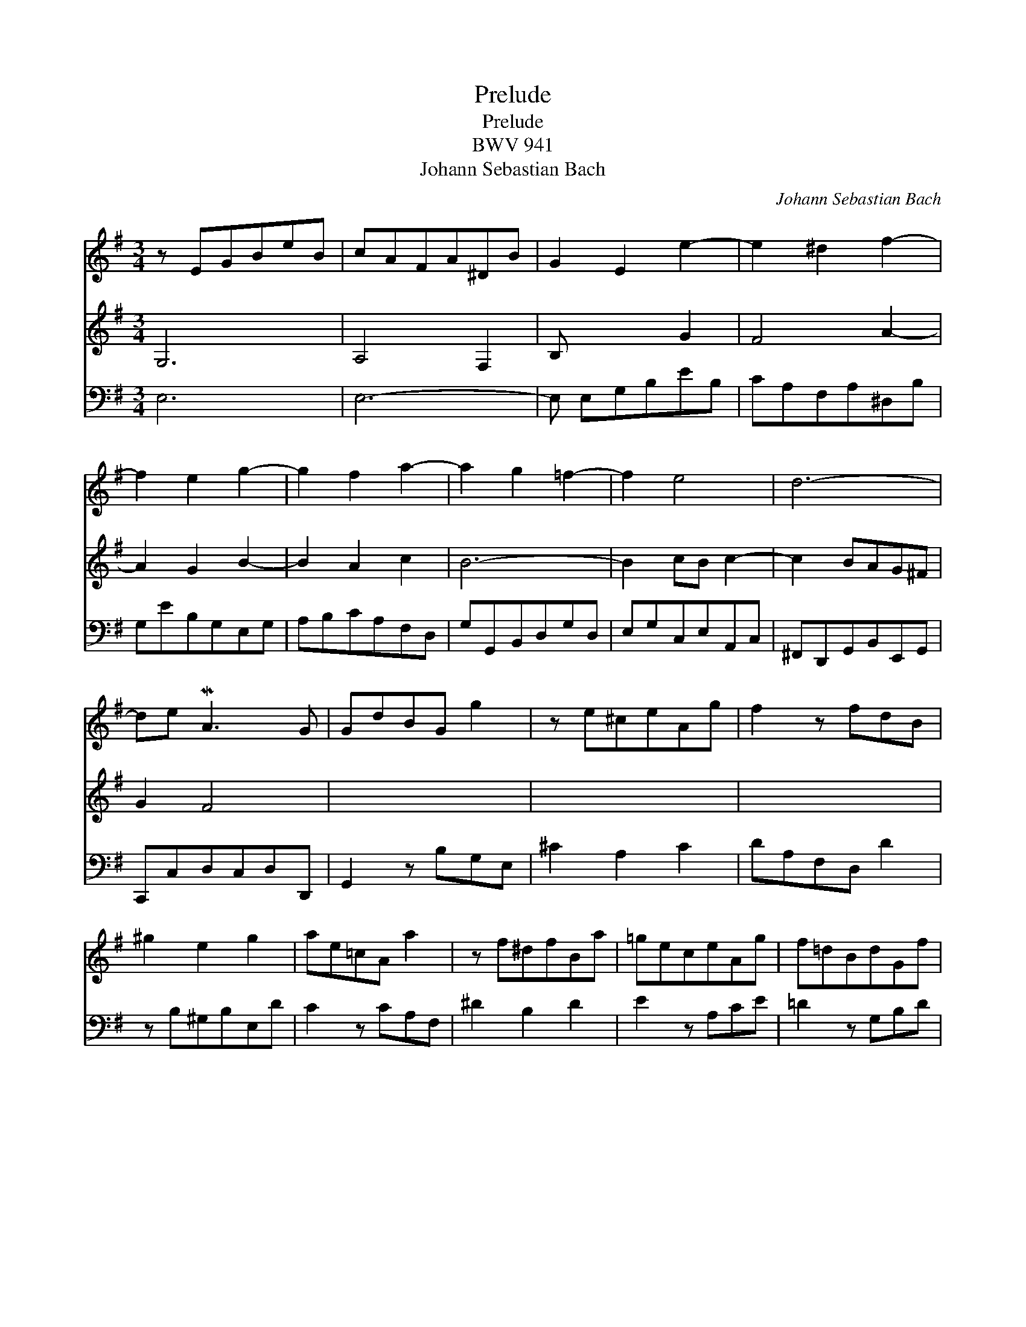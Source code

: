 X:1
T:Prelude
T:Prelude
T:BWV 941
T:Johann Sebastian Bach
C:Johann Sebastian Bach
%%score 1 2 3
L:1/8
M:3/4
K:Emin
V:1 treble 
V:2 treble 
V:3 bass 
V:1
 z EGBeB | cAFA^DB | G2 E2 e2- | e2 ^d2 f2- | f2 e2 g2- | g2 f2 a2- | a2 g2 =f2- | f2 e4 | d6- | %9
 de MA3 G | GdBG g2 | z e^ceAg | f2 z fdB | ^g2 e2 g2 | ae=cA a2 | z f^dfBa | =geceAg | f=dBdGf | %18
 e2 ^de f2- | fBe=dcB | (3ABc MF3 E | E6 |] %22
V:2
 G,6 | A,4 F,2 | B, x x2 G2 | F4 A2- | A2 G2 B2- | B2 A2 c2 | B6- | B2 cB c2- | c2 BAG^F | G2 F4 | %10
 x4 x2 | x4 x2 | x4 x2 | x4 x2 | x4 x2 | x4 x2 | x4 x2 | x4 x2 | x4 A2- | A2 G3 G | FE E2 ^D2 | %21
 z B, ^G,4 |] %22
V:3
 E,6 | E,6- | E, E,G,B,EB, | CA,F,A,^D,B, | G,EB,G,E,G, | A,B,CA,F,D, | G,G,,B,,D,G,D, | %7
 E,G,C,E,A,,C, | ^F,,D,,G,,B,,E,,G,, | C,,C,D,C,D,D,, | G,,2 z B,G,E, | ^C2 A,2 C2 | DA,F,D, D2 | %13
 z B,^G,B,E,D | C2 z CA,F, | ^D2 B,2 D2 | E2 z A,CE | =D2 z G,B,D | CA,F,A,^D,F, | %19
 G,,E,,G,,B,,E,B,, | C,A,,B,,A,, B,,2 | E,,3- ([E,,-B,,] [E,,E,]2) |] %22

